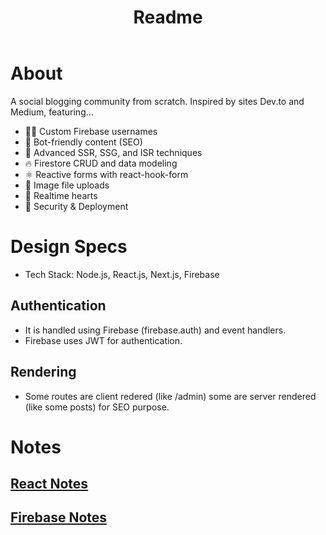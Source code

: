 #+TITLE: Readme
* About
A social blogging community from scratch.
Inspired by sites Dev.to and Medium, featuring...
- 👨‍🎤 Custom Firebase usernames
- 📰 Bot-friendly content (SEO)
- 🦾 Advanced SSR, SSG, and ISR techniques
- 🔥 Firestore CRUD and data modeling
- ⚛️ Reactive forms with react-hook-form
- 📂 Image file uploads
- 💞 Realtime hearts
- 🚀 Security & Deployment
* Design Specs
- Tech Stack: Node.js, React.js, Next.js, Firebase
** Authentication
- It is handled using Firebase (firebase.auth) and event handlers.
- Firebase uses JWT for authentication.
** Rendering
- Some routes are client redered (like /admin) some are server rendered (like some posts) for SEO purpose.
* Notes
** [[org:../../Github/craft-share/ReactNotes.org][React Notes]]
** [[org:../../Github/craft-share/FirebaseNotes.org][Firebase Notes]]
